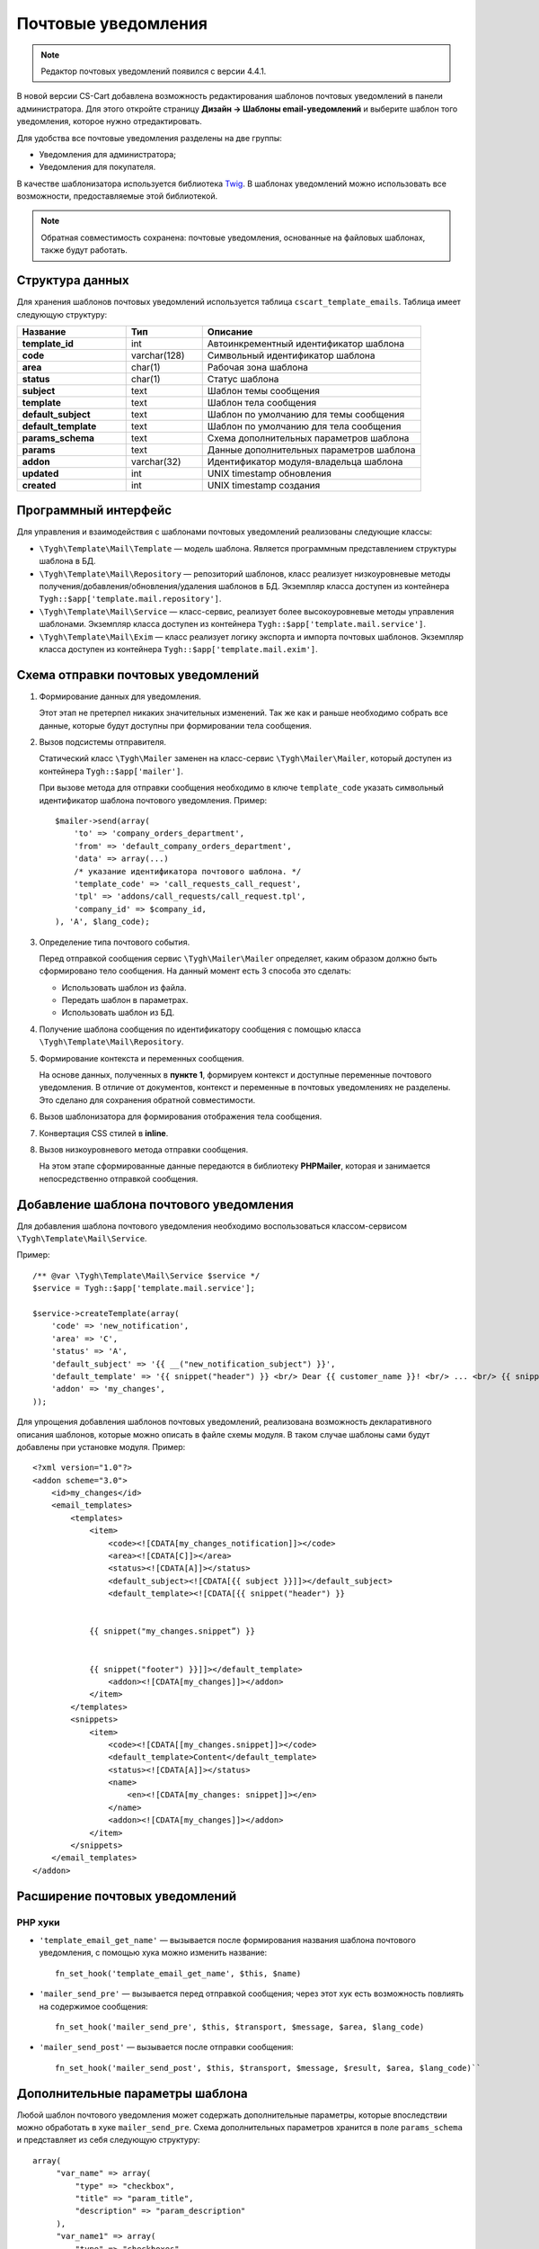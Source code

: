 ********************
Почтовые уведомления
********************

.. note::

    Редактор почтовых уведомлений появился с версии 4.4.1.

В новой версии CS-Cart добавлена возможность редактирования шаблонов почтовых уведомлений в панели администратора. Для этого откройте страницу **Дизайн → Шаблоны email-уведомлений** и выберите шаблон того уведомления, которое нужно отредактировать.

Для удобства все почтовые уведомления разделены на две группы: 

* Уведомления для администратора;
* Уведомления для покупателя.

В качестве шаблонизатора используется библиотека `Twig <http://twig.sensiolabs.org/>`_. В шаблонах уведомлений можно использовать все возможности, предоставляемые этой библиотекой. 

.. note::

    Обратная совместимость сохранена: почтовые уведомления, основанные на файловых шаблонах, также будут работать.

================
Структура данных
================

Для хранения шаблонов почтовых уведомлений используется таблица ``cscart_template_emails``. Таблица имеет следующую структуру:

.. list-table::
    :header-rows: 1
    :stub-columns: 1
    :widths: 10 7 20
    
    *   - Название
        - Тип
	- Описание
    *   - template_id  
        - int 
	- Автоинкрементный идентификатор шаблона
    *   - code  
        - varchar(128) 
	- Символьный идентификатор шаблона
    *   - area 
        - сhar(1)  
	- Рабочая зона шаблона
    *   - status 
        - char(1) 
	- Статус шаблона
    *   - subject  
        - text  
	- Шаблон темы сообщения
    *   - template 
        - text  
	- Шаблон тела сообщения
    *   - default_subject  
        - text  
	- Шаблон по умолчанию для темы сообщения
    *   - default_template  
        - text 
	- Шаблон по умолчанию для тела сообщения
    *   - params_schema 
        - text  
	- Схема дополнительных параметров шаблона
    *   - params  
        - text  
	- Данные дополнительных параметров шаблона
    *   - addon  
        - varchar(32)  
	- Идентификатор модуля-владельца шаблона
    *   - updated  
        - int  
	- UNIX timestamp обновления
    *   - created 
        - int 
	- UNIX timestamp создания

=====================
Программный интерфейс
=====================

Для управления и взаимодействия с шаблонами почтовых уведомлений реализованы следующие классы:

* ``\Tygh\Template\Mail\Template`` — модель шаблона. Является программным представлением структуры шаблона в БД.

* ``\Tygh\Template\Mail\Repository`` — репозиторий шаблонов, класс реализует низкоуровневые методы получения/добавления/обновления/удаления шаблонов в БД. Экземпляр класса доступен из контейнера ``Tygh::$app['template.mail.repository']``.

* ``\Tygh\Template\Mail\Service`` — класс-сервис, реализует более высокоуровневые методы управления шаблонами. Экземпляр класса доступен из контейнера ``Tygh::$app['template.mail.service']``.

* ``\Tygh\Template\Mail\Exim`` — класс реализует логику экспорта и импорта почтовых шаблонов. Экземпляр класса доступен из контейнера ``Tygh::$app['template.mail.exim']``.

===================================
Схема отправки почтовых уведомлений
===================================

.. image:: img/invoice_editor_1.png
    :align: center
    :alt: New banner

1. Формирование данных для уведомления.

   Этот этап не претерпел никаких значительных изменений. Так же как и раньше необходимо собрать все данные, которые будут доступны при формировании тела сообщения.

2. Вызов подсистемы отправителя.

   Статический класс ``\Tygh\Mailer`` заменен на класс-сервис ``\Tygh\Mailer\Mailer``, который доступен из контейнера ``Tygh::$app['mailer']``.

   При вызове метода для отправки сообщения необходимо в ключе ``template_code`` указать символьный идентификатор шаблона почтового уведомления. Пример::
	
     $mailer->send(array(
         'to' => 'company_orders_department',
         'from' => 'default_company_orders_department',
         'data' => array(...)    
         /* указание идентификатора почтового шаблона. */
         'template_code' => 'call_requests_call_request',
         'tpl' => 'addons/call_requests/call_request.tpl',
         'company_id' => $company_id,
     ), 'A', $lang_code);


3. Определение типа почтового события.

   Перед отправкой сообщения сервис ``\Tygh\Mailer\Mailer`` определяет, каким образом должно быть сформировано  тело сообщения. На данный момент есть 3 способа это сделать:

   * Использовать шаблон из файла.
   * Передать шаблон в параметрах.
   * Использовать шаблон из БД.

4. Получение шаблона сообщения по идентификатору сообщения с помощью класса ``\Tygh\Template\Mail\Repository``.
      
5. Формирование контекста и переменных сообщения.

   На основе данных, полученных в **пункте 1**, формируем контекст и доступные переменные почтового уведомления. В отличие от документов, контекст и переменные в почтовых уведомлениях не разделены. Это сделано для сохранения обратной совместимости.

6. Вызов шаблонизатора для формирования отображения тела сообщения.

7. Конвертация CSS стилей в **inline**.

8. Вызов низкоуровневого метода отправки сообщения. 

   На этом этапе сформированные данные передаются в библиотеку **PHPMailer**, которая и занимается непосредственно отправкой сообщения.

========================================
Добавление шаблона почтового уведомления
========================================

Для добавления шаблона почтового уведомления необходимо воспользоваться классом-сервисом ``\Tygh\Template\Mail\Service``.

Пример::

  /** @var \Tygh\Template\Mail\Service $service */
  $service = Tygh::$app['template.mail.service'];

  $service->createTemplate(array(
      'code' => 'new_notification',
      'area' => 'C',
      'status' => 'A',
      'default_subject' => '{{ __("new_notification_subject") }}',
      'default_template' => '{{ snippet("header") }} <br/> Dear {{ customer_name }}! <br/> ... <br/> {{ snippet("footer") }}',
      'addon' => 'my_changes',
  ));

Для упрощения добавления шаблонов почтовых уведомлений, реализована возможность декларативного описания шаблонов, которые можно описать в файле схемы модуля. В таком случае шаблоны сами будут добавлены при установке модуля. Пример::

  <?xml version="1.0"?>
  <addon scheme="3.0">
      <id>my_changes</id>
      <email_templates>
          <templates>
              <item>    
                  <code><![CDATA[my_changes_notification]]></code>
                  <area><![CDATA[C]]></area>
                  <status><![CDATA[A]]></status>
                  <default_subject><![CDATA[{{ subject }}]]></default_subject>
                  <default_template><![CDATA[{{ snippet("header") }}


              {{ snippet("my_changes.snippet”) }}


              {{ snippet("footer") }}]]></default_template>
                  <addon><![CDATA[my_changes]]></addon>
              </item>
          </templates>
          <snippets>
              <item>
                  <code><![CDATA[[my_changes.snippet]]></code>
                  <default_template>Content</default_template>
                  <status><![CDATA[A]]></status>
                  <name>
                      <en><![CDATA[my_changes: snippet]]></en>
                  </name>
                  <addon><![CDATA[my_changes]]></addon>
              </item>
          </snippets>
      </email_templates>
  </addon>

===============================
Расширение почтовых уведомлений
===============================

--------
PHP хуки
--------

* ``'template_email_get_name'`` — вызывается после формирования названия шаблона почтового уведомления,  с помощью хука можно изменить название::

    fn_set_hook('template_email_get_name', $this, $name)

* ``'mailer_send_pre'`` — вызывается перед отправкой сообщения; через этот хук есть возможность повлиять на содержимое сообщения::

    fn_set_hook('mailer_send_pre', $this, $transport, $message, $area, $lang_code)

* ``'mailer_send_post'`` — вызывается после отправки сообщения::

    fn_set_hook('mailer_send_post', $this, $transport, $message, $result, $area, $lang_code)``

================================
Дополнительные параметры шаблона
================================

Любой шаблон почтового уведомления может содержать дополнительные параметры, которые впоследствии можно обработать в хуке ``mailer_send_pre``. Схема дополнительных параметров хранится в поле ``params_schema`` и представляет из себя следующую структуру::

  array(
       "var_name" => array(
           "type" => "checkbox",
           "title" => "param_title",
           "description" => "param_description"
       ),
       "var_name1" => array(
           "type" => "checkboxes",
           "title" => "param_title",
           "description" => "param_description",
           "variants" => array(
               "variant_key" => "variant_name"
          )
       ),
       "var_name2" => array(
           "type" => "checkboxes",
           "title" => "param_title",
           "description" => "param_description",
           "func" => "fn_get_params_variants"
       ),
  )

Где:

* ``"var_name"`` — имя переменной, по которому будет сохраняться значение;
* ``"type"`` — тип переменной; доступные типы: *checkbox*, *checkboxes*, *textarea*, *input*, *selectbox*;
* ``"title"`` — название языковой переменной, которая будет использована в качестве названия для поля.
* ``"description"`` — название языковой переменной, которая будет использована в качестве подсказки для поля.
* ``"variants"`` — массив вариантов для параметра типа ``checkboxes``.
* ``"func"`` — функция для формирования массива вариантов для параметра типа ``checkboxes``.

Сохраненные значения будут доступны в свойстве модели шаблона почтового уведомления.

С помощью дополнительных параметров реализована возможность прикрепления "order"-документа к почтовым уведомлениям о смене статуса заказа. На странице редактирования шаблона выведен выпадающий список из доступных документов типа "order", в пре-хуке ``mailer_send_pre`` обрабатывается значение этого поля.

В случае, если документ выбран, то к почтовому сообщению прикрепляется PDF-файл, сгенерированный на основе указанного документа. Схема переменных в этом случае выглядит следующим образом::

  array(    "attach_order_document": array(
            "type": "selectbox",
            "title": "email_template.params.attach_order_document",
            "func": "fn_emails_get_order_document_variants"
       )
  )


Функция ``fn_emails_get_order_document_variants`` описана в схеме **emails/variants.functions**.
